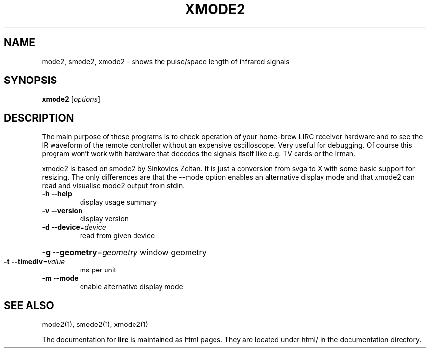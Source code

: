 .\" DO NOT MODIFY THIS FILE!  It was generated by help2man 1.24.
.TH XMODE2 "1" "October 2008" "xmode2 0.8.4a" FSF
.SH NAME
mode2, smode2, xmode2 - shows the pulse/space length of infrared signals
.SH SYNOPSIS
.B xmode2
[\fIoptions\fR]
.SH DESCRIPTION
The main purpose of these programs is to check operation of your
home-brew LIRC receiver hardware and to see the IR waveform of the
remote controller without an expensive oscilloscope. Very useful for
debugging. Of course this program won't work with hardware that decodes
the signals itself like e.g. TV cards or the Irman.


xmode2 is based on smode2 by Sinkovics Zoltan. It is just a conversion
from svga to X with some basic support for resizing. The only
differences are that the --mode option enables an alternative display
mode and that xmode2 can read and visualise mode2 output from stdin.
.TP
\fB\-h\fR \fB\-\-help\fR
display usage summary
.TP
\fB\-v\fR \fB\-\-version\fR
display version
.TP
\fB\-d\fR \fB\-\-device\fR=\fIdevice\fR
read from given device
.HP
\fB\-g\fR \fB\-\-geometry\fR=\fIgeometry\fR window geometry
.TP
\fB\-t\fR \fB\-\-timediv\fR=\fIvalue\fR
ms per unit
.TP
\fB\-m\fR \fB\-\-mode\fR
enable alternative display mode
.SH "SEE ALSO"
mode2(1), smode2(1), xmode2(1)

The documentation for
.B lirc
is maintained as html pages. They are located under html/ in the
documentation directory.
